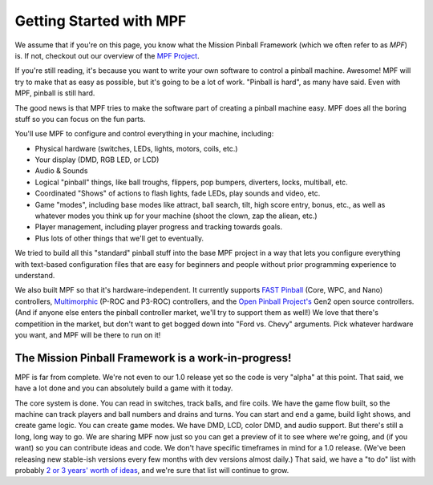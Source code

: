 Getting Started with MPF
========================

We assume that if you're on this page, you know what the Mission Pinball Framework (which we often refer to as *MPF*)
is. If not, checkout out our overview of the `MPF Project <https://missionpinball.com/mpf/>`_.

If you're still reading, it's because you want to write your own software to control a pinball machine. Awesome! MPF
will try to make that as easy as possible, but it's going to be a lot of work. "Pinball is hard", as many have said.
Even with MPF, pinball is still hard.

The good news is that MPF tries to make the software part of creating a pinball machine easy. MPF does all the boring
stuff so you can focus on the fun parts.

You'll use MPF to configure and control everything in your machine, including:

* Physical hardware (switches, LEDs, lights, motors, coils, etc.)
* Your display (DMD, RGB LED, or LCD)
* Audio & Sounds
* Logical "pinball" things, like ball troughs, flippers, pop bumpers, diverters, locks, multiball, etc.
* Coordinated "Shows" of actions to flash lights, fade LEDs, play sounds and video, etc.
* Game "modes", including base modes like attract, ball search, tilt, high score entry, bonus, etc., as well as whatever
  modes you think up for your machine (shoot the clown, zap the aliean, etc.)
* Player management, including player progress and tracking towards goals.
* Plus lots of other things that we'll get to eventually.

We tried to build all this "standard" pinball stuff into the base MPF project in a way that lets you configure
everything with text-based configuration files that are easy for beginners and people without prior programming
experience to understand.

We also built MPF so that it's hardware-independent. It currently supports `FAST Pinball <http://fastpinball.com>`_ (Core,
WPC, and Nano) controllers, `Multimorphic <http://www.pinballcontrollers.com>`_ (P-ROC and P3-ROC) controllers, and the
`Open Pinball Project's <https://openpinballproject.wordpress.com/>`_ Gen2 open source controllers. (And if anyone else
enters the pinball controller market, we'll try to support them as well!) We love that there's competition in the
market, but don't want to get bogged down into "Ford vs. Chevy" arguments. Pick whatever hardware you want, and MPF will
be there to run on it!

The Mission Pinball Framework is a work-in-progress!
----------------------------------------------------
MPF is far from complete. We're not even to our 1.0 release yet so the code is very "alpha" at this point. That said,
we have a lot done and you can absolutely build a game with it today.

The core system is done. You can read in switches, track balls, and fire coils. We have the game flow built,
so the machine can track players and ball numbers and drains and turns. You can start and end a game, build
light shows, and create game logic. You can create game modes. We have DMD, LCD, color DMD, and audio
support. But there's still a long, long way to go. We are sharing MPF now just so you can get a preview of
it to see where we're going, and (if you want) so you can contribute ideas and code. We don't have specific
timeframes in mind for a 1.0 release. (We've been releasing new stable-ish versions every few months with
dev versions almost daily.) That said, we have a "to do" list with probably `2 or 3 years' worth of ideas
<https://missionpinball.com/blog/2014/10/the-mission-pinball-framework-roadmap-vision-for-the-future-of-pinball/>`_,
and we're sure that list will continue to grow.
